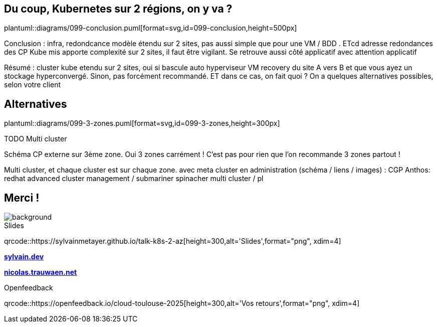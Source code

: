 == Du coup, Kubernetes sur 2 régions, on y va ?

plantuml::diagrams/099-conclusion.puml[format=svg,id=099-conclusion,height=500px]

[.notes]
****
Conclusion : infra, redondcance modèle étendu sur 2 sites, pas aussi simple que pour une VM / BDD . ETcd adresse redondances des CP Kube mis apporte complexité sur 2 sites, il faut être vigilant. Se retrouve aussi côté applicatif avec attention applicatif

Résumé : cluster kube etendu sur 2 sites, oui si bascule auto hyperviseur VM recovery du site A vers B et que vous ayez un stockage hyperconvergé. Sinon, pas forcément recommandé. ET dans ce cas, on fait quoi ? On a quelques alternatives possibles, selon votre client
****

[.transparency]
== Alternatives

plantuml::diagrams/099-3-zones.puml[format=svg,id=099-3-zones,height=300px]

TODO Multi cluster

[.notes]
****
Schéma CP externe sur 3ème zone. Oui 3 zones carrément ! C'est pas pour rien que l'on recommande 3 zones partout !

Multi cluster, et chaque cluster est sur chaque zone. avec meta cluster en administration (schéma / liens / images) : CGP Anthos: redhat advanced cluster management / submariner spinacher multi cluster / pl

****

[.columns.transparency%notitle.is-vcentered]
== Merci !

image::k8s-2az.png[background, size=fill]

[.column]
--
[caption=]
.Slides
qrcode::https://sylvainmetayer.github.io/talk-k8s-2-az[height=300,alt='Slides',format="png", xdim=4]
--

[.column]
--
link:https://sylvain.dev[*sylvain.dev*]

link:https://nicolas.trauwaen.net[*nicolas.trauwaen.net*]
--

[.column]
--
[caption=]
.Openfeedback
qrcode::https://openfeedback.io/cloud-toulouse-2025[height=300,alt='Vos retours',format="png", xdim=4]
--
